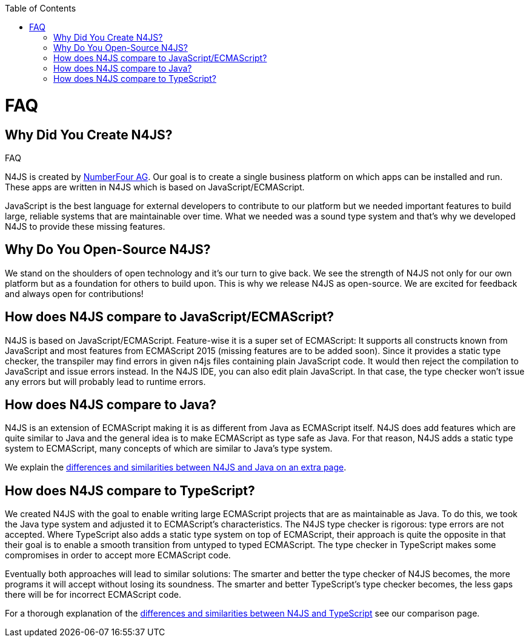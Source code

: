 ////
Copyright (c) 2016 NumberFour AG.
All rights reserved. This program and the accompanying materials
are made available under the terms of the Eclipse Public License v1.0
which accompanies this distribution, and is available at
http://www.eclipse.org/legal/epl-v10.html

Contributors:
  NumberFour AG - Initial API and implementation
////

:doctype: book
:notitle:
:toc: right

.FAQ
= FAQ


== Why Did You Create N4JS?


N4JS is created by http://www.numberfour.eu[NumberFour AG]. Our goal is to create a single
business platform on which apps can be installed and run. These apps are written in N4JS which is based
on JavaScript/ECMAScript.

JavaScript is the best language for external developers to contribute to our platform but we needed
important features to build large, reliable systems that are maintainable over time. What we needed was
a sound type system and that's why we developed N4JS to provide these missing features.

== Why Do You Open-Source N4JS?

We stand on the shoulders of open technology and it's our turn to give back. We see the strength of N4JS
not only for our own platform but as a foundation for others to build upon. This is why we release N4JS
as open-source. We are excited for feedback and always open for contributions!

== How does N4JS compare to JavaScript/ECMAScript?


N4JS is based on JavaScript/ECMAScript. Feature-wise it is a super set of ECMAScript: It supports all
constructs known from JavaScript and most features from ECMAScript 2015 (missing features are to be
added soon). Since it provides a static type checker, the transpiler may find errors in given n4js
files containing plain JavaScript code. It would then reject the compilation to JavaScript and issue
errors instead. In the N4JS IDE, you can also edit plain JavaScript. In that case, the type checker
won't issue any errors but will probably lead to runtime errors.

== How does N4JS compare to Java?


N4JS is an extension of ECMAScript making it is as different from Java as ECMAScript itself. N4JS does
add features which are quite similar to Java and the general idea is to make ECMAScript as type safe as
Java. For that reason, N4JS adds a static type system to ECMAScript, many concepts of which are similar
to Java's type system.

We explain the <<comparison-java#comparison_java,differences and similarities between N4JS and Java on an
extra page>>.

== How does N4JS compare to TypeScript?

We created N4JS with the goal to enable writing large ECMAScript projects that are as maintainable as
Java. To do this, we took the Java type system and adjusted it to ECMAScript's characteristics. The N4JS
type checker is rigorous: type errors are not accepted. Where TypeScript also adds a static type system
on top of ECMAScript, their approach is quite the opposite in that their goal is to enable a smooth
transition from untyped to typed ECMAScript. The type checker in TypeScript makes some compromises in order
to accept more ECMAScript code.

Eventually both approaches will lead to similar solutions: The smarter and better the type checker
of N4JS becomes, the more programs it will accept without losing its soundness. The smarter and better
TypeScript's type checker becomes, the less gaps there will be for incorrect ECMAScript code.

For a thorough explanation of the <<comparison-typescript#_comparison_typescript,differences and similarities
between N4JS and TypeScript>> see our comparison page.
